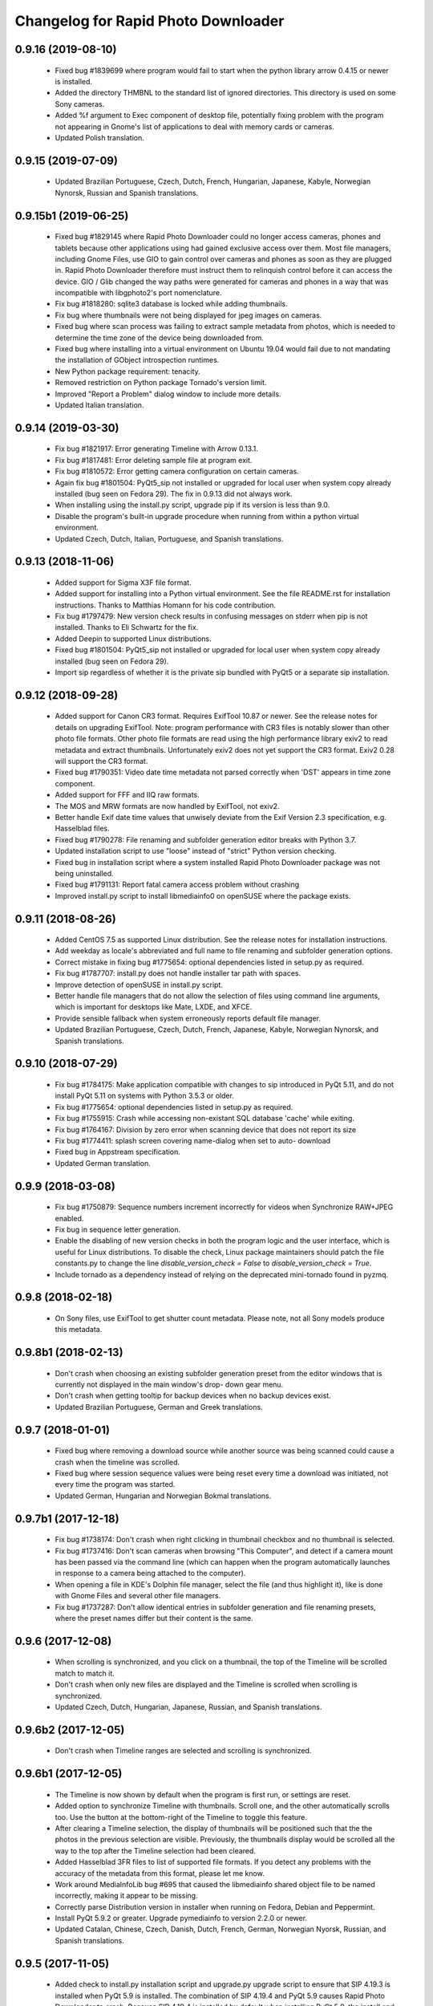 Changelog for Rapid Photo Downloader
====================================

0.9.16 (2019-08-10)
-------------------

 - Fixed bug #1839699 where program would fail to start when the python
   library arrow 0.4.15 or newer is installed.

 - Added the directory THMBNL to the standard list of ignored directories. This
   directory is used on some Sony cameras.

 - Added %f argument to Exec component of desktop file, potentially fixing
   problem with the program not appearing in Gnome's list of applications to
   deal with memory cards or cameras.

 - Updated Polish translation.

0.9.15 (2019-07-09)
-------------------

 - Updated Brazilian Portuguese, Czech, Dutch, French, Hungarian, Japanese,
   Kabyle, Norwegian Nynorsk, Russian and Spanish translations.

0.9.15b1 (2019-06-25)
---------------------

 - Fixed bug #1829145 where Rapid Photo Downloader could no longer access
   cameras, phones and tablets because other applications using had gained
   exclusive access over them. Most file managers, including Gnome Files, use
   GIO to gain control over cameras and phones as soon as they are plugged in.
   Rapid Photo Downloader therefore must instruct them to relinquish control
   before it can access the device. GIO / Glib changed the way paths were
   generated for cameras and phones in a way that was incompatible with
   libgphoto2's port nomenclature.

 - Fix bug #1818280: sqlite3 database is locked while adding thumbnails.

 - Fix bug where thumbnails were not being displayed for jpeg images on cameras.

 - Fixed bug where scan process was failing to extract sample metadata from
   photos, which is needed to determine the time zone of the device being
   downloaded from.

 - Fixed bug where installing into a virtual environment on Ubuntu 19.04 would
   fail due to not mandating the installation of GObject introspection runtimes.

 - New Python package requirement: tenacity.

 - Removed restriction on Python package Tornado's version limit.

 - Improved "Report a Problem" dialog window to include more details.

 - Updated Italian translation.

0.9.14 (2019-03-30)
-------------------

 - Fix bug #1821917: Error generating Timeline with Arrow 0.13.1.

 - Fix bug #1817481: Error deleting sample file at program exit.

 - Fix bug #1810572: Error getting camera configuration on certain cameras.

 - Again fix bug #1801504: PyQt5_sip not installed or upgraded for local user
   when system copy already installed (bug seen on Fedora 29). The fix in
   0.9.13 did not always work.

 - When installing using the install.py script, upgrade pip if its version is
   less than 9.0.

 - Disable the program's built-in upgrade procedure when running from within a
   python virtual environment.

 - Updated Czech, Dutch, Italian, Portuguese, and Spanish translations.

0.9.13 (2018-11-06)
-------------------

 - Added support for Sigma X3F file format.

 - Added support for installing into a Python virtual environment. See the file
   README.rst for installation instructions. Thanks to Matthias Homann for his
   code contribution.

 - Fix bug #1797479: New version check results in confusing messages on stderr
   when pip is not installed. Thanks to Eli Schwartz for the fix.

 - Added Deepin to supported Linux distributions.

 - Fixed bug #1801504: PyQt5_sip not installed or upgraded for local user when
   system copy already installed (bug seen on Fedora 29).

 - Import sip regardless of whether it is the private sip bundled with PyQt5
   or a separate sip installation.

0.9.12 (2018-09-28)
-------------------

 - Added support for Canon CR3 format. Requires ExifTool 10.87 or newer.
   See the release notes for details on upgrading ExifTool. Note: program
   performance with CR3 files is notably slower than other photo file formats.
   Other photo file formats are read using the high performance library exiv2
   to read metadata and extract thumbnails. Unfortunately exiv2 does not yet
   support the CR3 format. Exiv2 0.28 will support the CR3 format.

 - Fixed bug #1790351: Video date time metadata not parsed correctly when
   'DST' appears in time zone component.

 - Added support for FFF and IIQ raw formats.

 - The MOS and MRW formats are now handled by ExifTool, not exiv2.

 - Better handle Exif date time values that unwisely deviate from the Exif
   Version 2.3 specification, e.g. Hasselblad files.

 - Fixed bug #1790278: File renaming and subfolder generation editor breaks
   with Python 3.7.

 - Updated installation script to use "loose" instead of "strict" Python
   version checking.

 - Fixed bug in installation script where a system installed Rapid Photo
   Downloader package was not being uninstalled.

 - Fixed bug #1791131: Report fatal camera access problem without crashing

 - Improved install.py script to install libmediainfo0 on openSUSE where the
   package exists.

0.9.11 (2018-08-26)
-------------------

 - Added CentOS 7.5 as supported Linux distribution. See the release notes
   for installation instructions.

 - Add weekday as locale's abbreviated and full name to file renaming and
   subfolder generation options.

 - Correct mistake in fixing bug #1775654: optional dependencies listed in
   setup.py as required.

 - Fix bug #1787707: install.py does not handle installer tar path with
   spaces.

 - Improve detection of openSUSE in install.py script.

 - Better handle file managers that do not allow the selection of files using
   command line arguments, which is important for desktops like Mate, LXDE,
   and XFCE.

 - Provide sensible fallback when system erroneously reports default file
   manager.

 - Updated Brazilian Portuguese, Czech, Dutch, French, Japanese, Kabyle,
   Norwegian Nynorsk, and Spanish translations.

0.9.10 (2018-07-29)
-------------------

 - Fix bug #1784175: Make application compatible with changes to sip
   introduced in PyQt 5.11, and do not install PyQt 5.11 on systems with
   Python 3.5.3 or older.

 - Fix bug #1775654: optional dependencies listed in setup.py as required.

 - Fix bug #1755915: Crash while accessing non-existant SQL database 'cache'
   while exiting.

 - Fix bug #1764167: Division by zero error when scanning device that does not
   report its size

 - Fix bug #1774411: splash screen covering name-dialog when set to auto-
   download

 - Fixed bug in Appstream specification.

 - Updated German translation.

0.9.9 (2018-03-08)
------------------

 - Fix bug #1750879: Sequence numbers increment incorrectly for videos when
   Synchronize RAW+JPEG enabled.

 - Fix bug in sequence letter generation.

 - Enable the disabling of new version checks in both the program logic and
   the user interface, which is useful for Linux distributions. To disable the
   check, Linux package maintainers should patch the file constants.py to
   change the line `disable_version_check = False` to `disable_version_check =
   True`.

 - Include tornado as a dependency instead of relying on the deprecated
   mini-tornado found in pyzmq.

0.9.8 (2018-02-18)
------------------

 - On Sony files, use ExifTool to get shutter count metadata. Please note, not
   all Sony models produce this metadata.

0.9.8b1 (2018-02-13)
--------------------

 - Don't crash when choosing an existing subfolder generation preset from the
   editor windows that is currently not displayed in the main window's drop-
   down gear menu.

 - Don't crash when getting tooltip for backup devices when no backup devices
   exist.

 - Updated Brazilian Portuguese, German and Greek translations.


0.9.7 (2018-01-01)
------------------

 - Fixed bug where removing a download source while another source was being
   scanned could cause a crash when the timeline was scrolled.

 - Fixed bug where session sequence values were being reset every time a
   download was initiated, not every time the program was started.

 - Updated German, Hungarian and Norwegian Bokmal translations.

0.9.7b1 (2017-12-18)
--------------------

 - Fix bug #1738174: Don't crash when right clicking in thumbnail checkbox
   and no thumbnail is selected.

 - Fix bug #1737416: Don't scan cameras when browsing "This Computer", and
   detect if a camera mount has been passed via the command line (which can
   happen when the program automatically launches in response to a camera
   being attached to the computer).

 - When opening a file in KDE's Dolphin file manager, select the file
   (and thus highlight it), like is done with Gnome Files and several other
   file managers.

 - Fix bug #1737287: Don't allow identical entries in subfolder generation and
   file renaming presets, where the preset names differ but their content is
   the same.

0.9.6 (2017-12-08)
------------------

 - When scrolling is synchronized, and you click on a thumbnail, the top of
   the Timeline will be scrolled match to match it.

 - Don't crash when only new files are displayed and the Timeline is scrolled
   when scrolling is synchronized.

 - Updated Czech, Dutch, Hungarian, Japanese, Russian, and Spanish
   translations.

0.9.6b2 (2017-12-05)
--------------------

 - Don't crash when Timeline ranges are selected and scrolling is
   synchronized.

0.9.6b1 (2017-12-05)
--------------------

 - The Timeline is now shown by default when the program is first run, or
   settings are reset.

 - Added option to synchronize Timeline with thumbnails. Scroll one, and the
   other automatically scrolls too. Use the button at the bottom-right of the
   Timeline to toggle this feature.

 - After clearing a Timeline selection, the display of thumbnails will be
   positioned such that the the photos in the previous selection are
   visible. Previously, the thumbnails display would be scrolled all the way
   to the top after the Timeline selection had been cleared.

 - Added Hasselblad 3FR files to list of supported file formats. If you detect
   any problems with the accuracy of the metadata from this format, please let
   me know.

 - Work around MediaInfoLib bug #695 that caused the libmediainfo shared
   object file to be named incorrectly, making it appear to be missing.

 - Correctly parse Distribution version in installer when running on Fedora,
   Debian and Peppermint.

 - Install PyQt 5.9.2 or greater. Upgrade pymediainfo to version 2.2.0 or
   newer.

 - Updated Catalan, Chinese, Czech, Danish, Dutch, French, German, Norwegian
   Nyorsk, Russian, and Spanish translations.

0.9.5 (2017-11-05)
------------------

 - Added check to install.py installation script and upgrade.py upgrade
   script to ensure that SIP 4.19.3 is installed when PyQt 5.9 is installed.
   The combination of SIP  4.19.4 and PyQt 5.9 causes Rapid Photo Downloader
   to crash. Because SIP 4.19.4 is installed by default when installing
   PyQt 5.9, the install and upgrade scripts forcibly revert to SIP 4.19.3
   when PyQt 5.9 is installed.

 - Add option to manually mark files as previously downloaded, allowing for
   occasions when another program has already downloaded the files.
   Right-click on one or more photo or video thumbnails to mark them as
   previously downloaded.

 - Add elementary OS to list of Linux distributions supported by the
   install.py script.

 - Fixed bug in upgrade script when reporting an operational failure.

 - Updated Chinese, Dutch, Italian, and Norwegian Bokmal translations.

0.9.4 (2017-09-30)
------------------

 - No changes since 0.9.4 beta 1.

0.9.4b1 (2017-09-26)
--------------------

 - Workaround bug in iOS devices that create on-the-fly subfolders from which
   to download that vary each time the device is initialized.

 - Add progress bars and badge counts when running under Ubuntu 17.10's Dash
   to Dock extension.

 - Don't crash when locale is not correctly set.

 - Updated Dutch, French and German translations.

0.9.3 (2017-09-13)
------------------

 - When requesting GIO to unmount a camera / phone so it can be accessed by
   libgphoto2, retry several times if it fails. Sometimes a GIO client program
   such as Gnome Files needs a few seconds to relinquish control of the
   device.

 - Fixed bug where a crash could occur when removing a camera that was in the
   preliminary stages of being scanned.

 - Fixed a bug introduced in 0.9.3b1 where photo and video numbers and sizes
   were not displayed in the devices summary in the program's left-hand pane.

 - Fixed a bug on Fedora where the maximum length for an sqlite3 query could
   be exceeded.

 - When running a user-installed python such as Anaconda or another custom
   python, where possible the install.py script now switches over to using
   the Linux distribution's system python.

 - Under Python 3.6 or newer, bumped required version of pyzmq up to 16.0.2,
   hopefully avoiding a segfault observed with pyzmq 15.1.0 and ZeroMQ 4.1.5.
   See the Release Notes for more details.

 - Updated Catalan, Czech, Dutch, French, German, Greek, Hungarian, Japanese,
   Kabyle, Norwegian Nynorsk, Russian, and Spanish translations.

0.9.3b1 (2017-09-05)
--------------------

 - The preference value "Scan non-camera devices lacking a DCIM folder" is
   replaced with the new preference value "Scan only specific folders on
   devices", along with a list of folders to be scanned. By default, the
   default folders to scan are DCIM, PRIVATE, and MP_ROOT, but you can change
   these defaults using the program preferences. The change was made to
   account for camera and phone manufacturers whose devices save photos and
   videos in locations that differ from the DCIM specification.

 - Updated Catalan, German and Italian translations. Other translations will
   be updated for the final 0.9.3 release.

0.9.2 (2017-08-06)
------------------

 - When displaying the time in the Timeline in a locale that does not use a
   twelve hour clock, correctly display the time using the 24 hour clock. If
   the times or dates being displayed in the Timeline are not displayed
   correctly in your language, please file a bug report.

 - Fixed a bug where an exception could occur when clicking on some Timeline
   entries or displaying their thumbnails as a tooltip. It occurred when the
   Timeline had one or more entries in the right-most column that spanned
   more than one calendar day. The code that generates the Timeline is among
   the most complex in the application. If you notice any problems, please
   file a bug report.

 - When a download device is inserted and downloaded files are already in the
   main window, the program will now ask if the completed downloads should be
   cleared. A new, associated program preference controls if the program
   should query and what action to take.

 - Improved visual appearance of preferences window.

 - Fixed a bug where the thumbnail extractors might crash when the thumbnail
   cache database had not yet been created, which could happen in unusual
   circumstances such as when the disk was under particularly heavy load.

 - Fixed bug extracting date/time metadata from videos where devices that
   create videos from which metadata cannot be extracted until the entire
   video is downloaded from the device.

 - When running LXQt, now assume the default file manager is pcmanfm-qt,
   regardless of what the mime-type handler reports. URIs passed to it
   now have the specific file stripped from the path, avoiding errors with
   pcmanfm-qt opening it. Currently, compared to more mature platforms like
   Gnome, LXQt has limitations that limit Rapid Photo Downloader's
   functionality.

 - Added uninstall and uninstall including dependencies options to the
   install.py script.

 - Added localization to the install.py script. The install script now embeds
   the files needed for localization, and utilizes them if needed.

 - The install.py script now checks key installation folders for ownership
   and permission problems, fixing them if necessary.

 - The install.py script now correctly parses openSUSE's zypper output to
   ascertain distribution packages that are already installed, saving time
   during installation.

 - In install.py, catch return code 104 from zypper se when no package is
   found.

 - Added support for Peppermint OS to the install.py script.

 - Terminate program at startup if the program's own module imports are being
   loaded from conflicting sources, indicating more than one copy of the
   program has been installed.

 - Report gphoto2 errors on the command line and Error Reports window with
   the name of the error rather than its numeric code.

 - Catch file permission errors more effectively in copy, rename, and backup
   processes.

 - Fixed bug when deleting certain sample videos from a device that had
   already been removed.

 - Updated Belarusian, Chinese (Simplified), Czech, Dutch, French, German,
   Hungarian, Japanese, Norwegian Bokmal, Norwegian Nynorsk, Russian and
   Spanish translations.

 - Applied a patch from Mikael Wiesel to fix a bug where several strings were
   not available for translation. Additionally made available for translation
   some buttons whose text was untranslated. Moreover, humanized times such as
   "one hour ago" (all of which are generated using the python library Arrow)
   are now localized where Arrow supports it. Finally, date/times in tooltips
   that appear over thumbnails are now localized, and locale date / times are
   used in download subfolder and filename generation for values like months.

0.9.1 (2017-07-10)
------------------

 - Add support for downloading, renaming and backing up log files, which can
   be associated with videos made using Magic Lantern.

 - Updated program AppData, renaming .desktop and .appdata.xml files to
   conform to reversed fully qualified domain name requirements.

 - Fixed bug in checking for new stable version.

 - Rearranged order of startup tasks to avoid rare bug where the user
   interface is not initialized before devices are handled.

 - Updated install script to automatically download latest version and
   run interactively only if asked to.

 - Updated install.py script to allow installation on Debian buster/sid.

 - Install PyQt5 from PyPi on x86_64 platforms with Python 3.5 or 3.6,
   avoiding segfaults on exit in Fedora and missing program icons in some
   Linux distributions.

 - To be able to generate video thumbnails for a wider range of video formats,
   on Debian-like Linux distributions and Fedora, where possible the
   install.py script installs the packages gstreamer-libav and
   gstreamer-plugins-good.

 - With rawkit 0.6.0 now supporting libraw 0.18, recent Linux distributions
   like Fedora 26 and Ubuntu 17.04 / 17.10 can now render thumbnails from
   raw files like DNG files produced by Android phones.

 - Updated Czech, French, German, Slovak and Spanish translations.

0.9.0 (2017-07-03)
------------------

 - Include additional programs in detailed version output.

 - Updated Turkish translation.

0.9.0b7 (2017-06-21)
--------------------

 - Don't attempt to download photos or videos of zero bytes length.

 - Updated Czech, French, Norwegian Bokmal, Japanese, Polish, Serbian, and
   Spanish translations.

0.9.0b6 (2017-06-13)
--------------------

 - Don't allow entry of illegal filename characters in Job Codes, such as
   / (forward slash).

 - Handle cameras that are mounted using libgphoto2's legacy connection method
   usbscsi.

 - Added warning message when ExifTool is not working.

 - Added GalliumOS to the list of Linux distros supported by the install.py.

 - Fixed bug where "Select a source folder" was displayed after rescanning
   a folder on This Computer.

 - Removed DistUtilsExtra from the list of dependencies by copying its
   core functionality into the setup.py file. This should make creating
   a Snap / AppImage / Flatpak easier.

 - Updated Arabic, Brazilian Portuguese, Catalan, Chinese, Czech, Danish,
   Dutch, French, Italian, Japanese, Kabyle, Norwegian Bokmal, Serbian,
   Slovak, Spanish, Swedish, and Ukrainian translations.

0.9.0b5 (2017-05-10)
--------------------

 - Added a Tip of the Day dialog.

 - Fixed bug where rendering destination storage space would crash when the
   destination device's storage space is reported as zero bytes in size.

 - Fixed bug where install.py could get into an infinitely recurring state
   when the Linux distribution is is Linux Mint, but /etc/os-release wrongly
   identifies it as Ubuntu.

0.9.0b4 (2017-05-04)
--------------------

 - Added Help buttons to Program Preferences and File Renaming and Download
   Subfolder Generator editors that open the online documentation.

 - Added command line option to dump to the terminal basic information about
   attached cameras, which is useful for diagnosing potential problems with
   libgphoto2 and python-gphoto2.

 - Added dialog to inform user if the scan process had an unexpected fatal
   problem.

 - Added link to Changelog in dialog window notifying a new release is
   available.

 - Fixed bug on systems using Python 3.4 (such as openSUSE Leap 42.2) when
   creating a temporary directory during program upgrade.

 - Fixed bug where exception would occur when auto exit after download was
   activated.

 - Re-scan download sources after relevant program preference changes.

0.9.0b3 (2017-04-15)
--------------------

 - Fixed bug where a warning dialog window could be wrongly issued about a
   backup destination not being writable even though it though it is.

 - Fixed bug where tracking of bytes downloaded could occasionally fail when
   file copy errors were encountered.

 - Improved logging of file copy problems.

 - Fixed some translation bugs. Thanks to Jose Luis Tirado for pointing them
   out.

 - Updated Spanish and Czech translations, by Jose Luis Tirado and Pavel
   Borecki.

0.9.0b2 (2017-04-04)
--------------------

 - Fixed bug where installer would crash on Ubuntu when the Universe
   repository was not enabled.

 - Fixed bug to allow the error report window to run on versions of PyQt5
   older than 5.6.

 - Implemented workarounds for several bugs in openSUSE GExiv2 introspection.

 - Fixed bug when comparing Enums on Python 3.4.

 - Fixed bug when reporting a file renaming problem in the error reporting
   window.

 - When running on the Unity 7 desktop, show count and download progress
   regardless of whether the .desktop file has hyphens or underscores.

0.9.0b1 (2017-04-01)
--------------------

 - Improved install.py script, adding openSUSE and the Fedora derivative
   Korora to list of supported distros. Moreover, the script now installs
   all program requirements without having to be manually restarted.

 - Implemented error report window. Error reports are now grouped by task:
   scanning a device, copying from a device, finalizing download subfolder and
   filenames, and backing up. Furthermore, reports now contain hyperlinks to
   the files on the filesystem and/or cameras, allowing easy access to them
   using a file manager.

 - A message dialog window is now displayed if back ups will not occur or if
   the download destinations have a problem.

 - Added 'Program Warnings' section to the preferences dialog window.

 - Optimized icon sizes in dialog windows.

 - Check for new version using secure connection.

 - Added an option to issue a warning if a file type unknown to the program is
   found on a download device.

 - Added an option to program preferences dialog to ignore DNG date/time
   metadata when downloading from MTP devices (like cellphones and tablets).
   When it is ignored, the DNG file's modification time is used instead. Many
   (if not all) Android 6 and 7 devices create bogus DNG metadata values.
   Since the first alpha release, by default the program ignores the DNG
   date/time metadata when downloading from MTP devices.

 - Changed the count that appears above the program's icon when running on the
   Unity desktop to show how many files are checked for download, instead of
   how many new files are available for download.

 - Fixed a bug where device scan would indicate a device was empty when the
   preference value 'Ignored Paths on Devices' contained no paths to ignore.

 - Fixed a bug where opening a file on an MTP device in a file browser would
   sometimes fail when the storage name component of the path was incorrectly
   identified.

 - Fixed bug where the case of the extension for XMP files, THM files and WAV
   files was not matching file renaming preferences.

0.9.0a11 (2017-03-08)
---------------------

 - Added dialog to configure program preferences.

 - Added progress bar to splash screen.

 - Fixed bug where URIs with spaces were not opening in the system file
   browser.

 - Minimized width required by Job Code and Backup, and Rename configuration
   panels.

 - Fixed detection of Unity desktop environment when desktop environment
   variable is set to 'Unity:Unity7'

 - Disabled the use of the scrollwheel to insert preference values in the file
   and subfolder name editors.

0.9.0a10 (2017-03-02)
---------------------

 - Implement the user interface to enter Job Codes. Job Codes are now easier
   to assign compared to previous versions of Rapid Photo Downloader. You can
   assign Job Codes to sets of photos and/or videos before starting the
   download. That way you can efficiently apply a variety of Job Codes to
   different sets of photos and videos in the same download. Job codes are
   shown in the upper portion of each thumbnail.

 - Added Run button to upgrade dialog window that is shown when the program
   was successfully upgraded.

 - Fixed bug where a crash would occur after using the "Clear Completed
   Downloads" menu option.

 - Fixed bug where selecting a different part of the timeline did not
   always update which thumbnails should be selected. (The values in the Photo
   and Video "Select All" check boxes at the bottom right of the main window
   determine if a thumbnail should be selected or not).

 - Fixed bug in file renaming and subfolder name editors when running
   under PyQt 5.8 / Qt 5.8.

 - In systems where ExifTool is not installed, inform user via
   error message at startup, and abort.

 - In systems where libmediainfo is not installed, a warning message is
   displayed after program startup.

 - Added preliminary Greek translation, thanks to Dimitris Xenakis.

0.9.0a9 (2017-02-21)
--------------------

 - Fix bug #1665879: Work-around an unexpected signal/slot problem with Qt on
   Fedora 25.

0.9.0a8 (2017-02-16)
--------------------

 - Display projected backup storage use in the Backup configuration panel, for
   each backup device (partition). If backing up to the same device as the
   download, the space taken by both the download and the backup is displayed.
   For example, supposing you are downloading 100 photos that use 2,000 MB of
   storage space to /home/user/Pictures, and you are backing them up to
   another folder in the same partition, the projected backup storage use for
   that partition will display 100 photos totalling 4,000 MB, because the
   partition will contain two copies of each photo. Likewise, the projected
   storage use in the download destinations is similarly adjusted.

 - Renamed 'Storage Space' in Destination configuration panel to 'Projected
   Storage Use', thereby more accurately describing what it displays.

 - Disallow download if there is insufficient space on any of the backup
   devices, like is already done for the download destinations.

 - Added right-click context menu to file system tree views with the option
   to open the file browser at the path that was right-clicked on.

 - Fixed a bug in the subfolder and file renaming editors to the stop the
   message area being scrolled out of view.

 - Fixed a bug where backup worker processes were never stopped until program
   exit.

 - Fixed a bug where pausing and resuming a download was not updated to match
   changes to threading made in version 0.9.0a7.

 - Updated install script to allow for quirks in LinuxMint and KDE Neon.

 - Updated Spanish, French and Italian translations.


0.9.0a7 (2017-01-31)
--------------------

 - Added backup configuration to the user interface. A future alpha release
   will show the backup destinations like they are shown in the Destinations
   tab.

 - A check for a new version is run at program startup. If the program was
   installed using python's packaging system pip, and the latest version can
   be upgraded without new system dependencies, the program offers to download
   the new version and install it with minimal user intervention.

 - The graphical user interface is considerably more responsive when the
   program is under heavy load because of changes made in the ways helper
   threads are handled by the main window. Long-term program stability will
   also be improved, although in the short-term some bugs may have snuck in
   due to the threading changes.

 - Prompt for Job Code when file and folder naming preferences are changed to
   include it. Thanks to Monty Taylor for the fix.

 - Fixed bug #1656932: in certain circumstances the scan process could crash
   when trying to determine device time zones when examining sample photos and
   videos.

 - Fixed a bug too small of a portion of a .mov or .avi file from a camera or
   phone was being extracted in order to read video metadata.

 - Fixed a bug where thumbnails were not being rendered in the main window
   when the thumbnail was originally sourced from the Freedesktop.org
   thumbnail cache.

 - Disallow the running of the program as the root user.

 - Updated program installer to stop installation on Fedora 23 and Debian
   Jessie.

 - Corrected error in Spanish translation that caused crash when download
   started.

 - Refined detection of directory in which media are mounted (/media or
   /run/media).

0.9.0a6 (2016-12-10)
--------------------

 - Modified installation script to fix installation problems on Fedora 25 and
   LinuxMint 18. In all other respects the release is identical to version
   0.9.0a5.

0.9.0a5 (2016-11-14)
--------------------

 - Implemented photo and video file renaming preference configuration. Job code
   configuration will be implemented in a future alpha release.

 - Fixed crash when running on PyQt 5.7.

 - Added option to uninstall previous version of the program if running the
   install script on Debian/Ubuntu or Fedora like Linux distributions.

 - Added .m2ts video extension to supported video files.

 - Added tooltip to clarify meaning of storage space usage.

 - Added g++ to list of installation dependencies when installing on Debian
   derived distributions.

 - Only enable right-click menu option 'Open in File Browser...' when default
   file manager is known.

 - Handle use case where the path from which to download is passed on the
   command line without a command line switch, such as when Gnome launches the 
   program in response to a device like a memory card containing photos being 
   inserted.

 - Fixed bug where volumes where not correctly added to device white and 
   blacklists.

 - Fixed bug where download conflict resolution preference value was being
   incorrectly set when importing preferences from version 0.4.11 or earlier.

 - Fixed bug where generating thumbnails for backed up files caused the backup 
   process to crash.

 - Fixed crash where the library libmediainfo is not installed but the python 
   package pymediainfo is.

 - Fixed generation of error message when there is an error copying file to a 
   backup destination.

 - Fixed crash at startup bug when the Pictures or Videos XDG special directory 
   was not set.

 - Fixed bug when selecting custom subfolder name generation preset from menu.

 - Fixed bug where ExifTool daemon processes were not always being terminated.

 - Added minimum size in bytes to read a variety of RAW and video metadata tags 
   to analyze-pv-structure analysis.

 - Fixed bug where QFileSystemWatcher.removePaths() could be called with an 
   empty directory list.

 - Fixed crash when cleaning generated video subfolder previews at program exit.

 - Updated Spanish translation, courtesy of Jose Luis Tirado. Also updated 
   Catalan, Chinese, Croatian, Czech, French, German, Polish and Serbian 
   translations.

0.9.0a4 (2016-06-22)
--------------------

 - Implemented photo and video subfolder generation preference configuration.

 - Fixed bug where translation of user interface into non-English languages was
   not occurring.

 - Fixed bug where input/output exception not being handled when probing mounts.

 - Fixed bug where crashed on startup when no desktop environment variable was 
   set.

 - Fixed bug where crashed on startup when attempting to import the broken 
   Python package EasyGui 0.98.

0.9.0a3 (2016-05-27)
--------------------

 - Selecting items in the Timeline or showing only new files can result in
   situations where there are files that have been checked for download that are
   not currently being displayed. In such a situation, when a download is 
   started, a dialog will be displayed to warn that *all* checked files will be 
   downloaded, not merely those currently displayed.

 - Changed heading of destination storage space to show projected bytes free
   instead of percent used.

 - Fixed bug where thumbnails might not be displayed for files that had
   already been downloaded during a previous progarm invocation.

 - If the environment variable RPD_SCAN_DEBUG is set to any value, the
   program's scan operation will output voluminous debug information to stdout.

 - Added support for PyQt 5.6, namely its stricter rules regarding signal type
   matching.

 - Fixed bug when reporting inability to extract metadata from scan when not
   downloading from a camera

0.9.0a2 (2016-05-16)
--------------------

 - Added command line option to import preferences from from an old program
   version (0.4.11 or earlier).

 - Implemented auto unmount using GIO (which is used on most Linux desktops) and
   UDisks2 (all those desktops that don't use GIO, e.g. KDE).

 - Fixed bug while logging processes being forcefully terminated.

 - Fixed bug where stored sequence number was not being correctly used when
   renaming files.

 - Fixed bug where download would crash on Python 3.4 systems due to use of 
   Python 3.5 only math.inf

0.9.0a1 (2016-05-14)
--------------------

 - New features compared to the previous release, version 0.4.11:

   - Every aspect of the user interface has been revised and modernized.

   - Files can be downloaded from all cameras supported by gPhoto2,
     including smartphones. Unfortunately the previous version could download
     from only some cameras.

   - Files that have already been downloaded are remembered. You can still
     select previously downloaded files to download again, but they are
     unchecked by default, and their thumbnails are dimmed so you can 
     differentiate them from files that are yet to be downloaded.

   - The thumbnails for previously downloaded files can be hidden.

   - Unique to Rapid Photo Downloader is its Timeline, which groups photos and
     videos based on how much time elapsed between consecutive shots. Use it
     to identify photos and videos taken at different periods in a single day
     or over consecutive days. A slider adjusts the time elapsed between
     consecutive shots that is used to build the Timeline. Time periods can be
     selected to filter which thumbnails are displayed.

   - Thumbnails are bigger, and different file types are easier to
     distinguish.

   - Thumbnails can be sorted using a variety of criteria, including by device
     and file type.

   - Destination folders are previewed before a download starts, showing which
     subfolders photos and videos will be downloaded to. Newly created folders
     have their names italicized.

   - The storage space used by photos, videos, and other files on the devices
     being downloaded from is displayed for each device. The projected storage
     space on the computer to be used by photos and videos about to be
     downloaded is also displayed.

   - Downloading is disabled when the projected storage space required is more
     than the capacity of the download destination.

   - When downloading from more than one device, thumbnails for a particular
     device are briefly highlighted when the mouse is moved over the device.

   - The order in which thumbnails are generated prioritizes representative
     samples, based on time, which is useful for those who download very large
     numbers of files at a time.

   - Thumbnails are generated asynchronously and in parallel, using a load
     balancer to assign work to processes utilizing up to 4 CPU cores.
     Thumbnail generation is faster than the 0.4 series of program
     releases, especially when reading from fast memory cards or SSDs.
     (Unfortunately generating thumbnails for a smartphone's photos is painfully
     slow. Unlike photos produced by cameras, smartphone photos do not contain
     embedded preview images, which means the entire photo must be downloaded
     and cached for its thumbnail to be generated. Although Rapid Photo 
     Downloader does this for you, nothing can be done to speed it up).

   - Thumbnails generated when a device is scanned are cached, making thumbnail
     generation quicker on subsequent scans.

   - Libraw is used to render RAW images from which a preview cannot be 
     extracted, which is the case with Android DNG files, for instance.

   - Freedesktop.org thumbnails for RAW and TIFF photos are generated once they
     have been downloaded, which means they will have thumbnails in programs
     like Gnome Files, Nemo, Caja, Thunar, PCManFM and Dolphin. If the path 
     files are being downloaded to contains symbolic links, a thumbnail will be 
     created for the path with and without the links. While generating these 
     thumbnails does slow the download process a little, it's a worthwhile
     tradeoff because Linux desktops typically do not generate thumbnails for 
     RAW images, and thumbnails only for small TIFFs.

   - The program can now handle hundreds of thousands of files at a time.
     
   - Tooltips display information about the file including name, modification
     time, shot taken time, and file size.
     
   - Right click on thumbnails to open the file in a file browser or copy the
     path.
     
   - When downloading from a camera with dual memory cards, an emblem beneath
     the thumbnail indicates which memory cards the photo or video is on

   - Audio files that accompany photos on professional cameras like the Canon
     EOS-1D series of cameras are now also downloaded. XMP files associated with
     a photo or video on any device are also downloaded.

   - Comprehensive log files are generated that allow easier diagnosis of
     program problems in bug reports. Messages optionally logged to a
     terminal window are displayed in color.

   - When running under Ubuntu's Unity desktop, a progress bar and count of 
     files available for download is displayed on the program's launcher.

   - Status bar messages have been significantly revamped.

   - Determining a video's  correct creation date and time has  been improved,
     using a combination of the tools MediaInfo and ExifTool. Getting the right 
     date and time is trickier than it might appear. Depending on the video file
     and the camera that produced it, neither MediaInfo nor ExifTool always give
     the correct result. Moreover some cameras always use the UTC time zone when
     recording the creation date and time in the video's metadata, whereas other
     cameras use the time zone the video was created in, while others ignore
     time zones altogether.

   - The time remaining until a download is complete (which is shown in the 
     status bar) is more stable and more accurate. The algorithm is modelled on 
     that used by Mozilla Firefox.

   - The installer has been totally rewritten to take advantage of Python's
     tool pip, which installs Python packages. Rapid Photo Downloader can now
     be easily installed and uninstalled. On Ubuntu, Debian and Fedora-like
     Linux distributions, the installation of all dependencies is automated.
     On other Linux distrubtions, dependency installation is partially
     automated.

   - When choosing a Job Code, whether to remember the choice or not can be
     specified.

 - Removed feature:
 
   - Rotate Jpeg images - to apply lossless rotation, this feature requires the
     program jpegtran. Some users reported jpegtran corrupted their jpegs' 
     metadata -- which is bad under any circumstances, but terrible when applied
     to the only copy of a file. To preserve file integrity under all 
     circumstances, unfortunately the rotate jpeg option must therefore be 
     removed.
   
 - Under the hood, the code now uses:

   - PyQt 5.4 +

   - gPhoto2 to download from cameras

   - Python 3.4 +

   - ZeroMQ for interprocess communication

   - GExiv2 for photo metadata

   - Exiftool for video metadata

   - Gstreamer for video thumbnail generation

 - Please note if you use a system monitor that displays network activity,
   don't be alarmed if it shows increased local network activity while the
   program is running. The program uses ZeroMQ over TCP/IP for its
   interprocess messaging. Rapid Photo Downloader's network traffic is
   strictly between its own processes, all running solely on your computer.
   
 - Missing features, which will be implemented in future releases:
  
   - Components of the user interface that are used to configure file
     renaming, download subfolder generation, backups, and miscellaneous
     other program preferences. While they can be configured by manually
     editing the program's configuration file, that's far from easy and is
     error prone. Meanwhile, some options can be configured using the command
     line.

   - There are no full size photo and video previews.
   
   - There is no error log window.

   - Some main menu items do nothing.

   - Files can only be copied, not moved.

0.4.11 (2015-10-22)
-------------------

 - Updated Brazilian, Catalan, Croatian, Czech, German, Japanese, Norwegian, 
   Polish, Portuguese and Swedish translations.
   
 - Fixed crash on systems using the library Pillow 3.0.
   
 - Updated AppData file.

0.4.10 (2014-02-23)
-------------------

 - Updated Catalan and Portuguese translations.
   
 - Fixed bug in translations for term "Back up".

0.4.9 (2014-01-21)
------------------

 - Updated Catalan and Spanish translations.
   
 - Fixed occasional incorrect use of term "backup".

0.4.9b3 (2014-01-20)
--------------------

 - Fixed packaging bug.

0.4.9b2 (2014-01-20)
--------------------

 - Added file verification of downloaded and backed up files.
   
 - Updated Dutch, Hungarian, Italian, Polish, Serbian, Spanish and Swedish 
   translations. Added Catalan translation.

0.4.9b1 (2014-01-16)
--------------------

 - Fixed bugs #1025908 and #1186955: Finalize fix for severe performance 
   problems and crashes that arose from the combination of Gnome's GIO file
   functionality and python's multiprocessing. The solution was to remove GIO 
   and replace it with regular python file processing. A nice side effect is 
   that the program now runs faster than ever before.
   
 - Fixed bug #1268291: Handle cases where filesystem metadata (e.g. file 
   permissions) could not be copied when writing to certain file systems such as
   NTFS. The program will now consider a file is copied succesfully even if the
   filesystem metadata could not be updated.
   
 - Fixed bug #1269032: When Sync RAW + JPEG sequence numbers is enabled, the 
   program fails to properly deal with photos with corrupt EXIF metadata.
   
 - Fixed bug #1269079: Download failure when folder exists for only one of photo
   or video on auto detected back devices. 
   
 - Updated Norwegian and Serbian translations.

0.4.8 (2013-12-31)
------------------

 - Fixed bug #1263237: Added support for MPO files (3D images). Thanks to Jan 
   Kaluza for reporting it.
   
 - Fixed bug #1263483: Some terms in the user interface are not being 
   translated. Thanks to Jose Luis Tirado for alerting me to the problem, which 
   has probably existed for some time.
   
 - Updated Dutch, French Italian, Polish and Spanish translations.

0.4.7 (2013-10-19)
------------------

 - Added feature to download audio files that are associated with photos such as
   those created by the Canon 1D series of cameras.
   
 - Fixed bug #1242119: Choosing a new folder does not work in Ubuntu 13.10. In
   Ubuntu 13.10, choosing a destination or source folder from its bookmark does 
   not work. The correct value is displayed in the file chooser button, but this
   value is not used by Rapid Photo Downloader.
   
 - Fixed bug #1206853: Crashes when system message notifications not functioning
   properly.
   
 - Fixed bug #909405: Allow selections by row (and not GTK default by square) 
   when user is dragging the mouse or using the keyboard to select. Thank you to
   user 'Salukibob' for the patch.
   
 - Added a KDE Solid action. Solid is KDE4's hardware-related framework. It 
   detects when the user connects a new device and display a list of related 
   actions. Thanks to dju` for the patch.
   
 - Added Belarusian translation -- thanks go to Ilya Tsimokhin. Updated Swedish 
   and Ukrainian translations.

0.4.6 (2013-01-22)
------------------

 - Fixed bug #1083756: Application shows duplicate sources.

 - Fixed bug #1093330: Photo rename ignores SubSeconds when 00.
   
 - Added extra debugging output to help trace program execution progress.
   
 - Updated German and Spanish translations.

0.4.6b1 (2012-11-26)
--------------------

 - Fixed bug #1023586: Added RAW file support for Nikon NRW files. Rapid Photo
   Downloader uses the exiv2 program to read a photo's metadata. Although the 
   NRW format is not officially supported by exiv2, it appears to work. If you 
   have NRW files and Rapid Photo Downloader crashes while reading this files, 
   please file a bug report.
   
 - Preliminary and tentative fix for bug #1025908: Application freezes under
   Ubuntu 12.10. This fix should not be considered final, and needs further 
   testing.
   
 - Added Arabic translation. Updated Czech, Danish, French, Italian, Norwegian, 
   Russian, Serbian, Spanish and Swedish translations.
   
 - Fixed missing dependencies on python-dbus and exiv2 in Debian/control file.
   
 - Added extra debugging output to help trace program execution progress.

0.4.5 (2012-06-24)
------------------

 - Updated Dutch, Estonian, German, Italian, Norwegian and Polish translations.
   
 - Updated man page.

0.4.5b1 (2012-06-17)
--------------------

 - To increase performance, thumbnails are now no longer displayed until all 
   devices have finished being scanned. To indicate the scan is occurring, the
   progress bar now pulses and it displays a running total of the number of 
   photos and videos found. If scanning a very large number of files from a fast
   device, the progress bar may pause. If this happens, just wait for the scan 
   to complete.
   
 - Fixed bug #1014203: Very poor program performance after download device 
   changed. The program now displays the results of scanning files much quicker 
   if the program's download device preferences are changed and a scan begins of
   a new device. 
   
 - You can now specify via the command line whether you would like to 
   automatically detect devices from which to download, or manually specify the 
   path of the device. If specified, the option will overwrite the existing 
   program preferences.
   
 - Added extra information to debugging output.
   
 - Fixed bug #1014219: File Modify process crashes if program exits during 
   download. 

0.4.4 (2012-05-30)
------------------

 - Fixed bug #998320: Applied patch from Dmitry Kazimirov for option to have 
   subfolder generation and file renaming use a month in text format. Thanks
   Dmitry!
   
 - Fixed bug #986681: Crash when showing question dialog on some non-Gnome 
   systems. Thanks go to Liudas Ališauskas for the suggested fix.
   
 - Fixed bug #995769: The Help button in the preferences dialog does not work.
   
 - Fixed bug #996613: Updated Free Software Foundation address.
   
 - Added Estonian translation. Updated Brazilian, Dutch, French, German, 
   Norwegian Bokmal, Polish, Spanish and Russian translations.

0.4.3 (2012-01-07)
------------------

 - ExifTool is now a required dependency for Rapid Photo Downloader. ExifTool
   can be used to help download videos on Linux distributions that have not
   packaged hachoir-metadata, such as Fedora.
   
 - Exiftran is another new dependency. It is used to automatically rotate 
   JPEG images. 
   
 - Fixed bug #704482: Delete photos option should be easily accessible -
   
 - Added a toolbar at the top of the main program window, which gives immediate
   access to the most commonly changed configuration options: where files will
   be transferred from, whether they will be copied or moved, and where they 
   will be transferred to.
   
 - Please when the move option is chosen, all files in the download from a 
   device are first copied before any are deleted. In other words, only once all
   source files have been successfully copied from a device to their destination
   are the source files deleted from that device.
   
 - Fixed bug #754531: extract Exif.CanonFi.FileNumber metadata -
   
 - Added FileNumber metadata renaming option, which is a Canon-specific Exif 
   value in the form xxx-yyyy, where xxx is the folder number and yyyy is the 
   image number. Uses ExifTool. Thanks go to Etieene Charlier for researching 
   the fix and contributing code to get it implemented.
   
 - Fixed bug #695517: Added functionality to download MTS video files. There is
   currently no python based library to read metadata from MTS files, but 
   ExifTool works. 
   
 - Fixed bug #859998: Download THM video thumbnail files -
   
 - Some video files have THM video thumbnail files associated with them. Rapid 
   Photo Downloader now downloads them and renames them to match the name of the
   video it is associated with.
   
 - Fixed bug #594533: Lossless JPEG rotation based on EXIF data after picture 
   transfer -
   
 - There is now an option to automatically rotate JPEG photos as they are
   downloaded. The program exiftran is used to do the rotation. The feature is
   turned on default. 
   
 - Fixed bug #859012: Confirm if really want to download from /home, /media or / 
   
 - It is possible for the program's preferences to be set to download from 
   /home, /media or / (the root of the file system). This can result in the 
   program scanning a very large number of files, possibly causing the system to 
   become unresponsive. The program now queries the user before commencing this 
   scan to confirm if this is really what they want to do.
   
 - Fixed bug #792228: clear all thumbnails when refresh command issued.
   
 - Fixed bug #890949: Panasonic MOD format and duplicate filename issue
   
 - Fixed a bug where the device progress bar would occasionally disappear when 
   the download device was changed. 
   
 - Fixed a bug where the file extensions the program downloads could not be
   displayed from the command line.
   
 - Fixed a bug where the program would crash when trying to convert a malformed
   thumbnail from one image mode to another.
   
 - Updated Czech, Danish, Dutch, French, German, Hungarian, Italian, Norwegian,
   Polish, Serbian, Slovak, Spanish and Swedish translations.

0.4.2 (2011-10-01)
------------------

 - Added feature in Preferences window to remove any paths that have previously
   been marked to always be scanned or ignored. These paths can be specified 
   when automatic detection of Portable Storage Devices is enabled.
   
 - Fixed bug #768026: added option to ignore paths from which to download - 
   
 - You can now specify paths never to scan for photos or videos. By default, any 
   path ending in .Trash or .thumbnails is ignored.  Advanced users can specify
   paths to never scan using python-style regular expressions.
   
 - Fixed bug #774488: added manual back up path for videos, in addition to 
   photos
   
 - You can now manually specify a path specifically in which to back up videos. 
   This can be the same as or different than the path in which to back up 
   photos.
   
 - Fixed bug #838722: wrong file types may be backed up to external devices
   
 - Fixed a bug when auto detection of backup devices is enabled, files of the
   wrong type might be backed up. For instance, if the backup device is only 
   meant to store videos, and the download contains photos, photos would 
   incorrectly be backed up to the device in addition to videos.
   
 - Fixed bug #815727: Back up errors and warnings incorrectly displayed in log 
   window -
   
 - Fixed a bug that occurred when backing up errors are encountered, the log 
   window did not display them correctly, although they were correctly outputted
   to the terminal window. This only occurred when more than one back up device 
   was being used during a download.
   
 - Fixed bug #859242: Crash when displaying a preview of file without an 
   extracted thumbnail.
   
 - Fixed bug #810559: Crash when generating thumbnail images
   
 - Fixed bug #789995: crash when --reset-settings option is given on the command 
   line.
   
 - Fixed bugs #795446 and #844714: small errors in translation template.
   
 - Fixed a bug in the Swedish translation. 
   
 - Added Danish translation, by Torben Gundtofte-Bruun. Updated Brazilian, 
   Czech, Dutch, French, German, Hungarian, Italian, Japanese, Norwegian, 
   Polish, Russian,  Serbian, Slovak, Spanish, Swedish and Turkish translations.

0.4.1 (2011-05-19)
------------------

 - Added exif Artist and Copyright metadata options to file and subfolder name
   generation.
   
 - Fixed bug #774476: thumbnails occasionally not sorted by file modification
   time.
   
 - Fixed bug #784399: job code not prompted for after preference change.
   
 - Fixed bug #778085: crash when trying to scan inaccessible files on mounted
   camera.
   
 - Relaxed startup test to check whether pynotify is working. On some systems,
   pynotify reports it is not working even though it is.
   
 - Added the start of an Indonesian translation. Updated Brazilian, Dutch, 
   French, German, Hungarian, Italian, Polish, Russian, Spanish and Ukrainian 
   translations.

0.4.0 (2011-04-28)
------------------

 - Features added since Release Candidate 1:
   
   * Allow multiple selection of files to check or uncheck for downloading.
   * Automation feature to delete downloaded files from a device.
   
 - Bug fix: translation fixes.
   
 - Bug fix: don't crash when completing download with backups enabled and no 
   backup devices detected.
   
 - Updated Dutch, French, German, Polish, Russian, Serbian and Spanish 
   translations.

0.4.0rc1 (2011-04-21)
---------------------

 - Features added since beta 1:
   
    - Backups have been implemented. If you are backing up to more than one 
      device, Rapid Photo Downloader will backup to each device simultaneously 
      instead of one after the other.
      
    - When clicking the Download button before thumbnails are finished 
      generating, the download proceeds immediately and the thumbnails remaining
      to be generated will rendered during the download itself.
      
    - Added preferences option to disable thumbnail generation. When auto start 
      is enabled, this can speed-up transfers when downloading from high-speed 
      devices.
      
    - Access to the preferences window is now disabled while a download is
      occurring, as changing preferences when files are being download can cause
      problems.
      
 - Bug fix: don't crash when downloading some files after having previously 
   downloaded some others in the same session.
   
 - Updated Brazilian, Dutch, German and Russian translations.

0.4.0b1 (2011-04-10)
--------------------

 - Features added since alpha 4:
   
   - Job Code functionality, mimicking that found in version 0.2.3.

   - Eject device button for each unmountable device in main window.

   - When not all files have been downloaded from a device, the number remaining
     is displayed in the device's progress bar

   - Overall download progress is displayed in progress bar at bottom of window

   - Time remaining and download speed are displayed in the status bar

   - System notification messages

   - Automation features:

       - Automatically start a download at program startup or when a device is
         inserted. When this is enabled, to optimize performance instead of
         thumbnails being generated before the files are downloaded, they are
         generated during the download.

       - Eject a device when all files have been downloaded from it.

       - Exit when all files have been downloaded.
   
 - The automation feature to delete downloaded files from a device will be added 
   only when the non-alpha/beta of version 0.4.0 is released.
   
 - The major feature currently not implemented is backups.
   
 - Note: if videos are downloaded, the device may not be able to be unmounted
   until Rapid Photo Downloader is exited. See bug #744012 for details.
   
 - Bug fix: adjust vertical pane position when additional devices are inserted

 - Bug fix: display file and subfolder naming warnings in error log
  
 - Updated Czech, French and Russian translations.

0.3.6 (2011-04-05)
------------------

 - This release contains a minor fix to allow program preferences to be changed
   on upcoming Linux distributions like Ubuntu 11.04 and Fedora 15. 
   
 - It also contains a minor packaging change so it can be installed in Ubuntu 
   11.04.

0.4.0a4 (2011-04-04)
--------------------

 - Fixed bug #750808: errorlog.ui not included in setup.py.

0.4.0a3 (2011-04-04)
--------------------

 - Features added since alpha 2:
   
    - Error log window to display download warnings and errors.
    
    - Synchronize RAW + JPEG Sequence values.
   
 - Fixed bug #739021: unable to set subfolder and file rename preferences on 
   alpha and beta Linux distributions such as Ubuntu 11.04 or Fedora 15.
   
 - Updated Brazilian, Dutch, French, German and Spanish translations. 

0.4.0a2 (2011-03-31)
--------------------

 - Features added since alpha 1:
   
   - Sample file names and subfolders are now displayed in the preferences 
     dialog window.
   - The option to add a unique identifier to a filename if a file with the same
     name already exists
   
 - Other changes:

   - Updated INSTALL file to match new package requirements.
   
   - Added program icon to main window.
   
   - Bug fix: leave file preview mode when download devices are changed in the 
     preferences.
   
   - Bug fix: don't crash on startup when trying to display free space and photo
     or video download folders do not exist.

0.4.0a1 (2011-03-24)
--------------------

 - Rapid Photo Downloader is much faster and sports a new user interface. It is
   about 50 times faster in tasks like scanning photos and videos before the 
   download. It also performs the actual downloads quicker. It will use
   multiple CPU cores if they are available. 
   
 - Rapid Photo Downloader now requires version 0.3.0 or newer of pyexiv2. It 
   also requires Python Imaging (PIL) to run. It will only run on recent Linux
   distributions such as Ubuntu 10.04 or newer. It has been tested on Ubuntu 
   10.04, 10.10 and 11.04, as well as Fedora 14. (There is currently an unusual
   bug adjusting some preferences when running Ubuntu 11.04. See bug #739021).
   
 - This is an alpha release because it is missing features that are present in 
   version 0.3.5. Missing features include:
   
   - System Notifications of download completion

   - Job Codes

   - Backups as you download

   - Automation features, e.g. automatically start download at startup

   - Error log window (currently you must check the command line for error 
     output)

   - Time remaining status messages

   - Synchronize RAW + JPEG Sequence Numbers

   - Add unique identifier to a filename if a file with the same name already
     exists

   - Sample file names and subfolders are not displayed in the preferences 
     window
   
 - These missing features will be added in subsequent alpha and beta releases.
   
 - Kaa-metadata is no longer required to download videos. However, if you 
   want to use Frames Per Second or Codec metadata information in subfolder or
   video file names, you must ensure it is installed. This is no longer checked 
   at program startup. 
   
 - Thanks go to Robert Park for refreshing the translations code.
   
 - Added Romanian translation.

0.3.5 (2011-03-23)
------------------

 - The primary purpose of this release is update translations and fix bug 
   #714039, where under certain circumstances the program could crash while 
   downloading files. 
   
 - This is intended to be the last release in the 0.3.x series. In the upcoming 
   version 0.4.0, Rapid Photo Downloader is much faster and sports a new user 
   interface.
   
 - Added Romanian translation. Updated Brazilian, Chinese, Croatian, Czech, 
   Dutch, Finnish, German, Italian, Polish and Russian translations.

0.3.4 (2010-12-31)
------------------

 - You can now change the size of the preview image by zooming in and out using 
   a slider. The maximum size is double that of the previous fixed size, which 
   was 160px. On computers with small screens such as netbooks, the maximum
   preview image size is the same as the previous fixed size. Please note that 
   Rapid Photo Downloader only extracts thumbnails of photos; for performance 
   reasons, it does not create them. This means for some file formats, the 
   thumbnails will contain jpeg artifacts when scaled up (this is particularly 
   true when using a version of pyexiv2 < 0.2.0). For users who require larger 
   preview images, this will be of little consequence.
   
 - When the "Strip compatible characters" feature is enabled in the Preferences 
   (which is the default), any white space (e.g. spaces) beginning or ending a
   folder name will now be removed.
   
 - Bug fix: camera serial numbers are now stripped of any spaces preceding or
   following the actual value.
   
 - Fixed bug #685335: inaccurate description of python packages required for 
   downloading videos.
   
 - Added Croatian translation. Updated French, Norwegian Bokmal, Polish and 
   Russian translations.

0.3.3 (2010-10-24)
------------------

 - Added support for mod, tod and 3gp video files. 
   
 - Hachoir-metadata is now used to extract selected metadata from video files. 
   It has less bugs than kaa-metadata, and is better maintained. One benefit of 
   this change is that more video file types can have their metadata extracted. 
   Another is that the video creation date is now correctly read (the creation 
   time read by kaa metadata was sometimes wrong by a few hours). Kaa-metadata 
   is still used to extract some the codec, fourcc and frames per second (FPS) 
   metadata.
   
 - Fixed bug #640722: Added preliminary support for Samsung SRW files. Current
   versions of Exiv2 and pyexiv2 can read some but not all metadata from this 
   new RAW format. If you try to use metadata that cannot be extracted, Rapid 
   Photo Downloader will issue a warning.
   
 - Fixed bug #550883: Generation of subfolders and filenames using the time a
   download was started. 
   
 - Fixed bugs related to missing video download directory at program startup.
   
 - Added command line option to output to the terminal information useful for 
   debugging.
   
 - Added Norwegian Bokmal and Portuguese translations. Updated Brazilian 
   Portuguese, Dutch, Finnish, German, Hungarian, Italian, Norwegian Nynorsk, 
   Polish, Russian, Serbian, Slovak and Ukrainian translations.

0.3.2 (2010-09-12)
------------------

 - Added Norwegian Nynorsk translation. Updated Chinese, Finnish, Hungarian, 
   Dutch, Occitan (post 1500), Polish, Brazilian Portuguese, and Russian 
   translations.
   
 - Fixed crash on startup when checking for free space, and the download folder 
   does not exist.

0.3.1 (2010-08-13)
------------------

 - The main window now works more effectively on tiny screens, such as those 
   found on netbooks. If the screen height is less than or equal to 650 pixels, 
   elements in the preview pane are removed, and the spacing is tightened.
   
 - The amount of free space available on the file-system where photos are to be
   downloaded is now displayed in the status bar. (Note this is only the case on
   moderately up-to-date Linux distributions that use GVFS, such as Ubuntu 8.10 
   or higher).
   
 - Add Chinese (simplified) translation. A big thanks goes out to the Ubuntu 
   Chinese translation team. Partial translations of Bulgarian, Japanese, 
   Occitan (post 1500), Persian, Portuguese (Brazilian), and Turkish have been 
   added. In the past only translations that were largely finished were added, 
   but hopefully adding incomplete translations will speed up their completion. 
   Updated Finnish,  French, Hungarian, Russian, Serbian and Spanish 
   translations.

0.3.0 (2010-07-10)
------------------

 - The major new feature of this release is the generation of previews before
   a download takes place. You can now select which photos and videos you wish 
   to download.
   
 - You can now assign different Job Codes to photos and videos in the same 
   download. Simply select photos and videos, and from the main window choose a 
   Job Code for them. You can select a new Job Code,or enter a new one (press 
   Enter to apply it). 
   
 - The errors and warnings reported have been completely overhauled, and are now
   more concise.
   
 - Now that you can select photos and videos to download, the "Report an error" 
   option in case of filename conflicts has been removed. If you try to download
   a photo or video that already exists, an error will be reported. If you 
   backup a photo or video that already exists in the backup location, a warning
   will be reported (regardless of whether overwriting or skipping of backups 
   with conflicting filenames is chosen). 
   
 - Likewise, the option of whether to report an error or warning in case of 
   missing backup devices has been removed. If you have chosen to backup your 
   photos and videos, and a backup device or location is not found, the files 
   will be downloaded with warnings.
   
 - For each device in the main window, the progress bar is now updated much more
   smoothly than before. This is useful when downloading and backing up large 
   files such as videos. (Note this is only the case on moderately up-to-date
   Linux distributions that use GVFS, such as Ubuntu 8.10 or higher).
   
 - The minimum version of python-gtk2 (pygtk) required to run the program is now
   2.12. This will affect only outdated Linux distributions.

0.3.0b6 (2010-07-06)
--------------------

 - Fixed bug #598736: don't allow file to jump to the bottom when it has a Job 
   Code assigned to it.
   
 - Fixed bug #601993: don't prompt for a Job Code when downloading file of one
   type (photo or video), and it's only a file of the other type that needs it.
   
 - Log error messages are now cleaned up where a file already exists and there 
   were problems generating the file / subfolder name.
   
 - Fixed crash on startup when using an old version of GIO.
   
 - Fix crash in updating the time remaining in when downloading from extremely
   slow devices.
   
 - Set the default height to be 50 pixels taller.
   
 - Bug fix: don't download from device that has been inserted after program 
   starts unless device auto detection is enabled.
   
 - Updated German translation.

0.3.0b5 (2010-07-04)
--------------------

 - Added warning dialog if attempting to download directly from a camera.
   
 - Add backup errors details to error log window.
   
 - Fixed program notifications.
   
 - Fixed corner cases with problematic file and subfolder names.
   
 - Disabled Download All button if all files that have not been downloaded have
   errors. 
   
 - Enabled and disabled Download All button, depending on status, after 
   subfolder or filename preferences are modified after device has been scanned. 
   
 - Don't stop a file being downloaded if a valid subfolder or filename can be
   generated using a Job Code.
   
 - Bug fix: don't automatically exit if there were errors or warnings and a 
   download was occurring from more than one device.
   
 - Auto start now works correctly again.
   
 - Job Codes are now assigned correctly when multiple downloads occur. 
   
 - Default column sorting is by date, unless a warning or error occurs when 
   doing the initial scan of the devices, in which case it is set to status 
   (unless you have already clicked on a column heading yourself, in which case 
   it will not change).
   
 - Use the command xdg-user-dir to get default download directories.
   
 - Updated Czech, Dutch, Finnish, French, Italian, Polish, Russian and Ukrainian
   translations.
 
0.3.0b4 (2010-06-25)
--------------------

 - Fixed bug in Job Code addition in the preferences window.
  
 - Made Job Code entry completion case insensitive.
  
 - Update preview to be the most recently selected photo / video when 
   multiple files are selected.
  
 - Don't crash when user selects a row that has its status set to be 
   download pending.
  
 - Improve error log status messages and problem notifications.

0.3.0b3 (2010-06-23)
--------------------

 - First beta release of 0.3.0. 

0.2.3 (2010-06-23)
------------------

 - Updated Hungarian, Russian, Swedish and Ukrainian translations.
  
 - Fixed bug #590725: don't crash if the theme does not associate an icon with 
   the detected device.
  
 - Bug fix: update example filenames and folders when Job codes are manually 
   modified in the preferences window.
  
 - This is the final release before 0.3.0, which will be a major update.

0.2.2 (2010-06-06)
------------------

 - Added Ukrainian translation by Sergiy Gavrylov.
  
 - Bug fix: in systems where exiv2 is not installed, don't crash on startup.

0.2.1 (2010-06-05)
------------------

 - Bug fix: display sample photo and video names in preferences dialog using
   first photo and video found on download device, where possible. This used to
   work but was inadvertently disabled in a recent release.
  
 - Bug fix: prompt for Job code when only video names or video subfolder names
   use a job code.
  
 - Bug fix: filter out Null bytes from Exif string values. These can occur when
   the Exif data is corrupted.
  
 - Updated Spanish, Russian and Finnish translations.

0.2.0 (2010-05-30)
------------------

 - Videos can now be downloaded in much the same way photos can. 
  
 - The package kaa metadata is required to download videos. ffmpegthumbnailer is
   used to display thumbnail images of certain types of videos as the download
   occurs. 
  
 - kaa metadata and ffmpegthumbnailer are optional. The program will run without
   them. See the INSTALL file for details.
  
 - If a THM file with the same name as the video is present, it will be used to 
   generate a thumbnail for the video. If not, if ffmpegthumbnailer is 
   installed,  Rapid Photo Downloader will use it to attempt to extract a 
   thumbnail from the video. THM files are not downloaded.
  
 - For now, sequence values are shared between the downloads of videos and 
   photos. There may be an option to have two sets of sequence numbers in a 
   future release.
  
 - Due to the number of changes in the code, it is possible that regressions in
   the photo downloading code may have been introduced. 
  
 - This is the first release to use version 0.2.x of the pyexiv2 library.  The 
   most immediate benefit of this change is that thumbnail images from Nikon and 
   other brand cameras can be displayed. This fixes bugs #369640 and #570378.
  
 - Please note pyexiv2 0.2.x requires exiv2 0.1.9 or above.
  
 - Rapid Photo Downloader will still work with pyexiv2 0.1.x. However it will 
   not be able to display the thumbnails of some brands of camera.
  
 - If Rapid Photo Downloader detects version 0.18.1 or higher of the exiv2
   library, it will download Panasonic's RW2 files. If it detects version 0.18.0
   or higher of the exiv2 library, it will download Mamiya's MEF files. For 
   Rapid Photo Downloader to be able to detect which version of the exiv2 
   library your system has, it must either be running pyexiv2 >= 0.2.0, or have 
   exiv2 installed.
  
 - Fixed bug #483222: sometimes images could not be downloaded to NTFS 
   partitions. This fix was a welcome side effect of using GIO to copy images,
   instead of  relying on the python standard library.
  
 - Error message headings in the Error Log are now displayed in a red font.
  
 - Program settings and preferences can be reset using a new command line 
   option.
  
 - Program preferences are now more thoroughly checked for validity when the
   program starts. 
  
 - Further work was done to fix bug #505492, to handle cases where the system
   notification system is not working properly.

0.1.3 (2010-01-22)
------------------

 - Fixed bug #509348: When both the backup and "Delete images from image device 
   upon download completion" options are selected, the program will only delete 
   an image from the image device if it was both downloaded to the download 
   folder and backed up. Previously it did not check to ensure it was backed up 
   correctly too.
  
 - Fixed bug #505492: Program failed to start in environments where the 
   notification system has problems.
  
 - Fixed bug #508304: User is now prompted to confirm if they really want to 
   remove all of their Job Codes after clicking on "Remove All" in the 
   preferences dialog window.
  
 - Fixed bug #510484: Crashes when fails to create temporary download directory.
  
 - Fixed bug #510516: Program now checks to see if the download folder exists 
   and is writable. If automatic detection of image devices is not enabled, it
   checks to see if the image location path exists.
  
 - Updated Czech, Dutch, Finnish, French, German, Hungarian, Italian, Polish, 
   Russian, Serbian, Spanish and Swedish translations.

0.1.2 (2010-01-16)
------------------

 - New feature: photographers using RAW + JPEG mode now have the option to 
   synchronize sequence numbers for the matching pair of images. This option is
   useful if you use the RAW + JPEG feature on your camera and you use sequence
   numbers or letters in your image renaming. Enabling this option will cause 
   the program to detect matching pairs of RAW and JPEG images, and when they 
   are detected, the same sequence numbers and letters will be applied to both 
   image names. Furthermore, sequences will be updated as if the images were 
   one. For example, if 200 RAW images and 200 matching JPEG images are 
   downloaded, the value of Downloads today will be incremented by 200, and not 
   400. The same goes for the rest of the sequence values, including the Stored 
   number sequence number. Images are detected by comparing filename, as well as
   the exif value for the date and time the image was created (including sub 
   seconds when the camera records this value). This option will take effect
   regardless of whether the RAW and JPEG images are stored on different memory 
   cards or the same memory card. Furthermore, if they are stored on separate 
   memory cards, you can download from them simultaneously or one after the 
   other. The only requirement is to download the images in the same session--in 
   other words, for the feature to work, use as many memory cards as you need, 
   but do not exit the program between downloads of the matching sets of images.
  
 - Increased maximum sequence number length to seven digits by user request.
  
 - Fixed bug #503704: changes in values for downloads today and stored number 
   not updated when changed via program preferences while a download is ready to 
   begin.
  
 - Fixed a rare startup bug, where the program could crash when starting a 
   thread.
  
 - Added Serbian translation by Milos Popovic. Updated Czech, Dutch, Finnish,
   French, German, Hungarian, Italian, Polish, Russian, Slovak, Spanish and 
   Swedish translations. 

0.1.1 (2010-01-05)
------------------

 - Added auto delete feature. When enabled, upon the completion of a download,
   images that were successfully downloaded will be deleted from the image 
   device they were downloaded from. Images that were not downloaded
   successfully will not be deleted. 
  
 - Added keyboard accelerators for Preferences and Help.
  
 - Added Dutch translation by Alian J. Baudrez. Updated Czech, French, German, 
   Hungarian, Italian, Polish, Slovak and Spanish translations.

0.1.0 (2009-12-07)
------------------

 - Added icons to notification messages.
  
 - Updated Czech, French, German, Hungarian, Polish, Russian, Slovak, Spanish 
   and Swedish translations.
  
 - Bug fix: properly handle devices being unmounted, fixing a bug introduced in
   Version 0.0.9 beta 2.
  
 - Bug fix: When program preferences are changed, image and backup devices are 
   now refreshed only when the preferences dialog window is closed.
  
 - Bug fix: Minutes component of image and folder renaming had the same code as 
   months.

0.1.0b2 (2009-11-22)
--------------------

 - New feature: when detection of portable storage devices is selected, the 
   program will prompt you whether or not to download from each device it
   automatically detects. You can choose whether the program should remember the
   choice you make every time it runs. This fixes bug #376020.
  
 - Fixed bug #484432: error in adding job codes via the preferences dialog.
  
 - Fixed bug #486886: Job code prompt can appear multiple times.
  
 - Updated Hungarian and French translations.

0.1.0b1 (2009-11-14)
--------------------

 - This code is ready for full release, but given the magnitude of changes, a 
   beta seems like a good idea, simply to catch any undetected bugs.
  
 - Added a "Job codes" option. Like the "text" option in image and subfolder 
   name generation, this allows you to specify text that will be placed into the
   file and subfolder names. However, unlike the "text" option, which requires 
   that the text be directly entered via the program preferences, when using the
   "Job code" option, the program will prompt for it each time a download 
   begins. 
  
 - Made Download button the default button. Hitting enter while the main window
   has focus will now start the download.
  
 - Fixed bug #387002: added dependency in Ubuntu packages for librsvg2-common. 
   Thanks go to user hasp for this fix.
  
 - Fixed bug #478620: problem with corrupted image files. Thanks go to user 
   Katrin Krieger for tracking this one down.
  
 - Fixed bug #479424: some camera model names do not have numbers, but it still
   makes sense to return a shortened name. Thanks go to user Wesley Harp for 
   highlighting this problem.
  
 - Fixed bug #482831: program no longer crashes when auto-download is off, and a 
   device is inserted before another download has completed.
   
 - Added Czech translation by Tomas Novak.
  
 - Added French translation by Julien Valroff, Michel Ange, and Cenwen.
  
 - Added Hungarian translation by Balazs Oveges and Andras Lorincz.
  
 - Added Slovak translation by Tomas Novak.
  
 - Added Swedish translation by Ulf Urden and Michal Predotka.
  
 - Added dependency on gnome-icon-theme in Ubuntu packages.
  
 - Added additional hour, minute and second options in image renaming and 
   subfolder creation. Thanks to Art Zemon for the patch.
  
 - Malformed image date time exif values have are minimally checked to see if 
   they can still be used for subfolder and image renaming. Some software 
   programs seem to make a mess of them.
  
 - Updated man page, including a bug fix by Julien Valroff.
  
0.0.10 (2009-06-05)
-------------------

 - Updated Russian translation by Sergei Sedov.
  
 - Fixed bug #383028: program would crash when using an automatically configured 
   backup device and gvfs.
  
0.0.9 (2009-06-02)
------------------

 - Added Italian translation by Marco Solari and Luca Reverberi.
  
 - Added German translation by Martin Egger and Daniel Passler.
  
 - Added Russian translation by Sergei Sedov.
  
 - Added Finnish translation by Mikko Ruohola.
  
 - A Help button has been added to Preferences dialog window. Clicking it takes
   you to the documentation found online at the program's website. This 
   documentation is now complete.
  
 - The Preferences Dialog Window is now navigated using a list control, as it 
   was in early versions of the program. This change was necessary because with 
   some translations, the dialog window was becoming too wide with the normal 
   tab layout. Usability of the preferences dialog is improved: it will now 
   resize itself based on its content.
  
 - Better integration with Nautilus is now possible through the setting of 
   MimeType=x-content/image-dcf in the program's .desktop file.

0.0.9b4 (2009-05-26)
--------------------

 - Added Spanish translation by Jose Luis Navarro and Abel O'Rian.
  
 - Whenever subfolder preferences are modified in the Preferences Dialog window,
   they are now checked to see if they contain any extraneous entries. If 
   necessary, any entries like this are removed when the dialog window is 
   closed.
  
 - Bug fix: Changes in preferences should be applied to devices that have 
   already been scanned, but their images not yet downloaded. This bug was 
   introduced in beta 2 when fixing bug #368098.
  
 - Bug fix: check subfolder preferences for validity before beginning download. 
   While image rename preferences were checked, this check was neglected.
  
 - Bug fix: do not allow automatic downloading when there is an error in the
   preferences.

0.0.9b3 (2009-05-25)
--------------------

 - Added command line options for controlling verbosity, displaying which image
   file types are recognized, and printing the program version.
  
 - Updated man page to reflect recent program changes and new command line 
   options.
  
 - Prepared program for translation into other languages. Thanks go to Mark 
   Mruss and his blog http://www.learningpython.com for code examples and 
   explanations.
  
 - Polish translation by Michal Predotka. Coming soon: French, German and
   Spanish translations.
  
 - To install the program using python setup.py, the program msgfmt must now be
   present. On most Linux distributions, this is found in the package gettext.
  
 - Updated INSTALL file to reflect minimum version of pyexiv2 needed, and 
   included information about handling any error related to msgfmt not being 
   installed.
  
 - Minor fixes to logic that checks whether the Download button should be
   disabled or not. This should now be more reliable.
  
 - Bug fix: error log window can now be reopened after being closed with the "x" 
   button. Thanks go to ESR and his Python FAQ entry for this fix.
  
 - Bug fix: example of subfolder name now has word wrap. Thanks go to Michal
   Predotka for reporting this.
  
 - Bug fix: don't crash when a thumbnail image is missing and the 'orientation'
   variable has not yet been assigned.

0.0.9b2 (2009-05-12)
--------------------

 - By popular demand, allow direct downloading from cameras. This support is
   experimental and may not work with your camera. This is possible through the 
   use of the new gvfs service, provided by GIO, that exists in recent versions 
   of Linux. A recent version of Linux is a must. The camera must also be 
   supported by libgphoto2 in combination with gvfs. If you cannot browse the 
   camera's contents in a file manager (e.g. Nautilus), the camera download will
   not work until the gvfs support is improved.
  
 - Although this is a popular request, the reality is that downloading images
   directly from the camera is often extremely slow in comparison to popping the
   memory card into a card reader and downloading from that. 
  
 - Fix bug #368098: the program now starts more quickly and does not become
   unresponsive when scanning devices with a large number of images. This will
   hardly be noticeable by users that download from memory cards, but for those
   who download from hard drives with hundreds of GBs of files -- they'll notice
   a big difference.
  
 - Fix bug #372284: for image renaming, the "image number" component is more 
   robust. Now, only the series of digits at the end of a filename are 
   recognized as the image number (obviously the file's extension is not 
   included as being part of the filename in this case). This allows takes in 
   account files from cameras like the Canon 1D series, which can have filenames
   like VD1D7574.CR2.
  
 - Bug fix: don't download from volumes mounted while the program is already 
   running unless auto detection is specified. This bug could occur when auto
   detection was enabled, then disabled, and then a volume was mounted.

0.0.8 (2009-05-01)
------------------

 - Added stored and downloads today sequence numbers:
  
   - The stored sequence number is remembered each time the program is run.
  
   - Downloads today tracks how many downloads are made on a given day. The time
     a day "starts" is set via a new preference value, day start. This is useful
     if you often photograph something late at night (e.g. concerts) and want a 
     new day to "start" at 3am, for instance.
  
 - Make estimate of time remaining to download images much more accurate.
  
 - Display download speed in status bar.
  
 - Reorganized sequence number/letter selection in preferences.
  
 - Add feature to detect change in program version, upgrading preferences where
   necessary.
  
 - Only allow one instance of the program to be run -- raise existing window if 
   it is run again. This is very useful when Rapid Photo Downloader is set to 
   run automatically upon insertion of a memory card.
  
 - Add "exit at end of successful download" automation feature.
  
 - When an image's download is skipped, the thumbnail is now lightened.
  
 - Show a missing image icon if the thumbnail cannot be displayed for some 
   reason. (See bug #369640 for why thumbnail images from certain RAW files are 
   not displayed).
  
 - Resize main window when an image device is inserted -- it now expands to show
   each device that is inserted.
  
 - Do not proceed with download if there is an error in the image rename or
   download subfolder preferences. Instead, indicate a download error.
  
 - Allow version 0.1.1 of pyexiv2 to be used (an older version of the library 
   code that is used to get information on the images, found in distributions 
   like Ubuntu 8.04 Hardy Heron).
  
 - In cases where image rename or download subfolder preferences are invalid, 
   more helpful information is printed to the console output.
  
 - Bug fix: better handle automated shortening Canon names like 'Canon 5D Mark 
   II'. It is now shortened to '5DMkII' instead of merely '5D'.
  
 - Bug fix: re-enable example of image renaming and subfolder name generation by
   using first image from the first available download device. This was
   inadvertently disabled in an earlier beta.
  
 - Bug fix: make default download subfolder YYYY/YYYYMMDD again. It was
   inadvertently set to DDMMYYYY/YYYYMMDD in beta 6.
  
 - Bug fix: don't change download button label to "pause" when "Start 
   downloading on program startup" is set to true.
  
 - Bug fix: implement code to warn / give error about missing backup devices.
  
 - Bug fix: reset progress bar after completion of successful download.
  
 - Fix bug #317404 when clearing completed downloads.

0.0.8b7 (2009-04-07)
--------------------

 - Added serial number metadata option for select Nikon, Canon, Olympus, Fuji, 
   Panasonic, and Kodak cameras.

 - Added shutter count metadata option for select Nikon cameras, e.g. Nikon 
   D300, D3 etc.

 - Add owner name metadata option for select Canon cameras, e.g. 5D Mk II etc.

0.0.8b6 (2009-03-31)
--------------------

 - Add YYYY-MM-DD and YY-MM-DD options in date time renaming, suggested by
   Andreas F.X. Siegert and Paul Gear.

 - Fix bug #352242 where image has no metadata.

 - Handle images with corrupt metadata more gracefully.

0.0.8b5 (2009-03-30)
--------------------

 - Reduce console output.


0.0.8b4 (2009-03-25)
--------------------

 - Updated Ubuntu package.

0.0.8b3 (2009-03-25)
--------------------

 - Updated Ubuntu package.

0.0.8b2 (2009-03-25)
--------------------

 - First Ubuntu package.

 - Rename tarball package to suit package name.

 - Updated README.

0.0.8b1 (2009-03-20)
--------------------

 - Make file renaming thread safe, fixing a long-standing (if difficult to 
   activate) bug.

 - Implement add unique identifier when file name is not unique.

 - Added "Report a Problem", "Get Help Online", "Make a Donation" to Help menu.

 - Implemented "Clear completed downloads" menu item.

 - Download images in order they were taken (checked by time they modified).

 - Fixed bug where choosing text as the first item in a download subfolder 
   caused a crash.

 - Fixed bug where date and time choices based on when image is downloaded 
   caused a crash.

 - Initial code to show error message when image renaming preferences have an 
   error.

 - Fixed bug where some invalid preferences were not being caught.

 - Run default python, not one specified in env, as per recommendations in 
   Debian Python Policy.

 - Remove initial period from filename extension when generating a subfolder 
   name (or else the folder will be hidden).

 - Check to see if metadata is essential to generate image names is now more 
   robust.

 - Remove list control from preferences, reverting to normal tabbed preferences, 
   as the window was becoming too wide.

 - Show notifications via libnotify.

 - Error and warning icons can now be clicked on to open log window.

 - Finally, last but certainly not least--implemented sequence number and 
   sequence letter generation:

   - session sequence number

   - sequence letter

 - Coming soon:

   - downloads today sequence number

   - subfolder sequence number

   - stored sequence number
 
0.0.7 (2009-01-13)
------------------

 - Implemented option for automatic detection of Portal Storage Devices. 

0.0.6 (2009-01-11)
------------------

 - Fixed extremely annoying bug where memory cards could not be unmounted.

 - Made sample image selection for preferences more robust.

 - Added license details to about dialog.

 - Fix bug where image rename preferences entry boxes vertically expanded, 
   looking very ugly indeed.

 - Wrap new filename in image rename preferences when it becomes too long.

 - Make default download folder selection more robust.

 - Remove sequence number and sequence letter from list of choices for image 
   rename (not yet implemented).

 - Bug #314825: fix by not calling gnomevfs.get_local_path_from_uri() unless 
   strictly necessary.

0.0.5 (2009-01-09)
------------------

 - Implement auto download on device insertion, and auto download on program
   startup.

 - Increase default width of preferences dialog box.

 - Add vertical scrollbar to image rename preferences.

 - Fixes for bugs #313463 & #313462.

0.0.4 (2009-01-06)
------------------

 - Bug #314284: Implement backup functionality.

 - Bug #314285: Insert debugging code to help determine the cause of this bug.

0.0.3 (2009-01-03)
------------------

 - Bug #313398: Fix bug where application needed to be restarted for new
   preferences to take effect.

 - Added setup.py installer.

0.0.2 (2007)
------------

 - Updated metadata code to reflect changes in pyexiv library.

 - Pyexiv 0.1.2.

0.0.1 (2007)
------------

 - Initial release.
